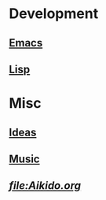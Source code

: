 * Development
** [[file:Emacs.org][Emacs]]
** [[file:Lisp.org][Lisp]]
* Misc
** [[file:Ideas.org][Ideas]]
** [[file:Music.org][Music]]
** [[Aikido][file:Aikido.org]]
